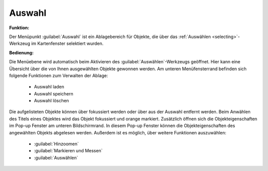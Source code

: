 .. _select:

Auswahl
=======

**Funktion:**

Der Menüpunkt |select| :guilabel:`Auswahl` ist ein Ablagebereich für Objekte, die über
das |select| :ref:`Auswählen <selecting>`-Werkzeug im Kartenfenster selektiert wurden.

**Bedienung:**

Die Menüebene wird automatisch beim Aktivieren des :guilabel:`Auswählen`-Werkzeugs geöffnet.
Hier kann eine Übersicht über die von Ihnen ausgewählten Objekte gewonnen werden.
Am unteren Menüfensterrand befinden sich folgende Funktionen zum Verwalten der Ablage:

 * |load| Auswahl laden
 * |save| Auswahl speichern
 * |delete_marking| Auswahl löschen

 .. figure:: ../../../screenshots/de/client-user/select1.png
   :align: center

Die aufgelisteten Objekte können über |fokus| fokussiert werden oder über |delete| aus der Auswahl entfernt werden.
Beim Anwählen des Titels eines Objektes wird das Objekt fokussiert und orange markiert.
Zusätzlich öffnen sich die Objekteigenschaften im Pop-up Fenster am unteren Bildschirmrand.
In diesem Pop-up Fenster können die Objekteigenschaften des angewählten Objekts abgelesen werden.
Außerdem ist es möglich, über |settings| weitere Funktionen auszuwählen:

 * |fokus| :guilabel:`Hinzoomen`
 * |measure| :guilabel:`Markieren und Messen`
 * |select| :guilabel:`Auswählen`

 .. |menu| image:: ../../../images/baseline-menu-24px.svg
   :width: 30em
 .. |select| image:: ../../../images/gbd-icon-auswahl-01.svg
   :width: 30em
 .. |delete| image:: ../../../images/sharp-remove_circle_outline-24px.svg
   :width: 30em
 .. |fokus| image:: ../../../images/sharp-center_focus_weak-24px.svg
   :width: 30em
 .. |save| image:: ../../../images/sharp-save-24px.svg
   :width: 30em
 .. |load| image:: ../../../images/ic_folder_open_24px.svg
   :width: 30em
 .. |delete_marking| image:: ../../../images/sharp-delete_forever-24px.svg
   :width: 30em
 .. |settings| image:: ../../../images/round-settings-24px.svg
   :width: 30em
 .. |measure| image:: ../../../images/gbd-icon-markieren-messen-01.svg
   :width: 30em
